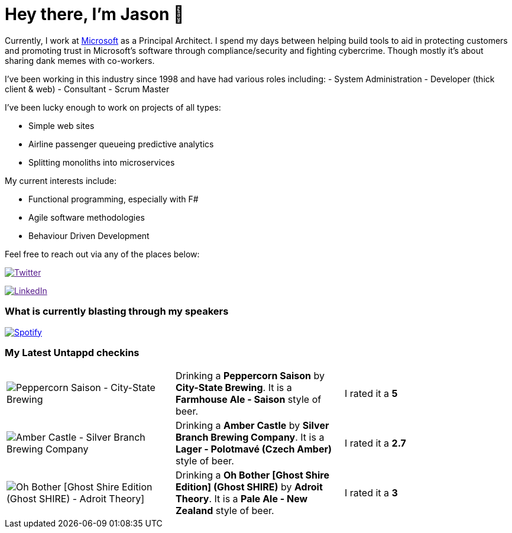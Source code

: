 ﻿# Hey there, I'm Jason 👋

Currently, I work at https://microsoft.com[Microsoft] as a Principal Architect. I spend my days between helping build tools to aid in protecting customers and promoting trust in Microsoft's software through compliance/security and fighting cybercrime. Though mostly it's about sharing dank memes with co-workers. 

I've been working in this industry since 1998 and have had various roles including: 
- System Administration
- Developer (thick client & web)
- Consultant
- Scrum Master

I've been lucky enough to work on projects of all types:

- Simple web sites
- Airline passenger queueing predictive analytics
- Splitting monoliths into microservices

My current interests include:

- Functional programming, especially with F#
- Agile software methodologies
- Behaviour Driven Development

Feel free to reach out via any of the places below:

image:https://img.shields.io/twitter/follow/jtucker?style=flat-square&color=blue["Twitter",link="https://twitter.com/jtucker]

image:https://img.shields.io/badge/LinkedIn-Let's%20Connect-blue["LinkedIn",link="https://linkedin.com/in/jatucke]

### What is currently blasting through my speakers

image:https://spotify-github-profile.vercel.app/api/view?uid=soulposition&cover_image=true&theme=novatorem&bar_color=c43c3c&bar_color_cover=true["Spotify",link="https://github.com/kittinan/spotify-github-profile"]

### My Latest Untappd checkins

|====
// untappd beer
| image:https://images.untp.beer/crop?width=200&height=200&stripmeta=true&url=https://untappd.s3.amazonaws.com/photos/2024_09_07/f57fb830735aab7ddd1cdd4f0a411c70_c_1415287026_raw.jpg[Peppercorn Saison - City-State Brewing] | Drinking a *Peppercorn Saison* by *City-State Brewing*. It is a *Farmhouse Ale - Saison* style of beer. | I rated it a *5*
| image:https://images.untp.beer/crop?width=200&height=200&stripmeta=true&url=https://untappd.s3.amazonaws.com/photos/2024_09_02/90af594405e2de457831aa68651ca8d5_c_1414335072_raw.jpg[Amber Castle - Silver Branch Brewing Company] | Drinking a *Amber Castle* by *Silver Branch Brewing Company*. It is a *Lager - Polotmavé (Czech Amber)* style of beer. | I rated it a *2.7*
| image:https://images.untp.beer/crop?width=200&height=200&stripmeta=true&url=https://untappd.s3.amazonaws.com/photos/2024_08_03/11b5d3815d298289a4e6bc226ce46f15_c_1405299483_raw.jpg[Oh Bother [Ghost Shire Edition] (Ghost SHIRE) - Adroit Theory] | Drinking a *Oh Bother [Ghost Shire Edition] (Ghost SHIRE)* by *Adroit Theory*. It is a *Pale Ale - New Zealand* style of beer. | I rated it a *3*
// untappd end
